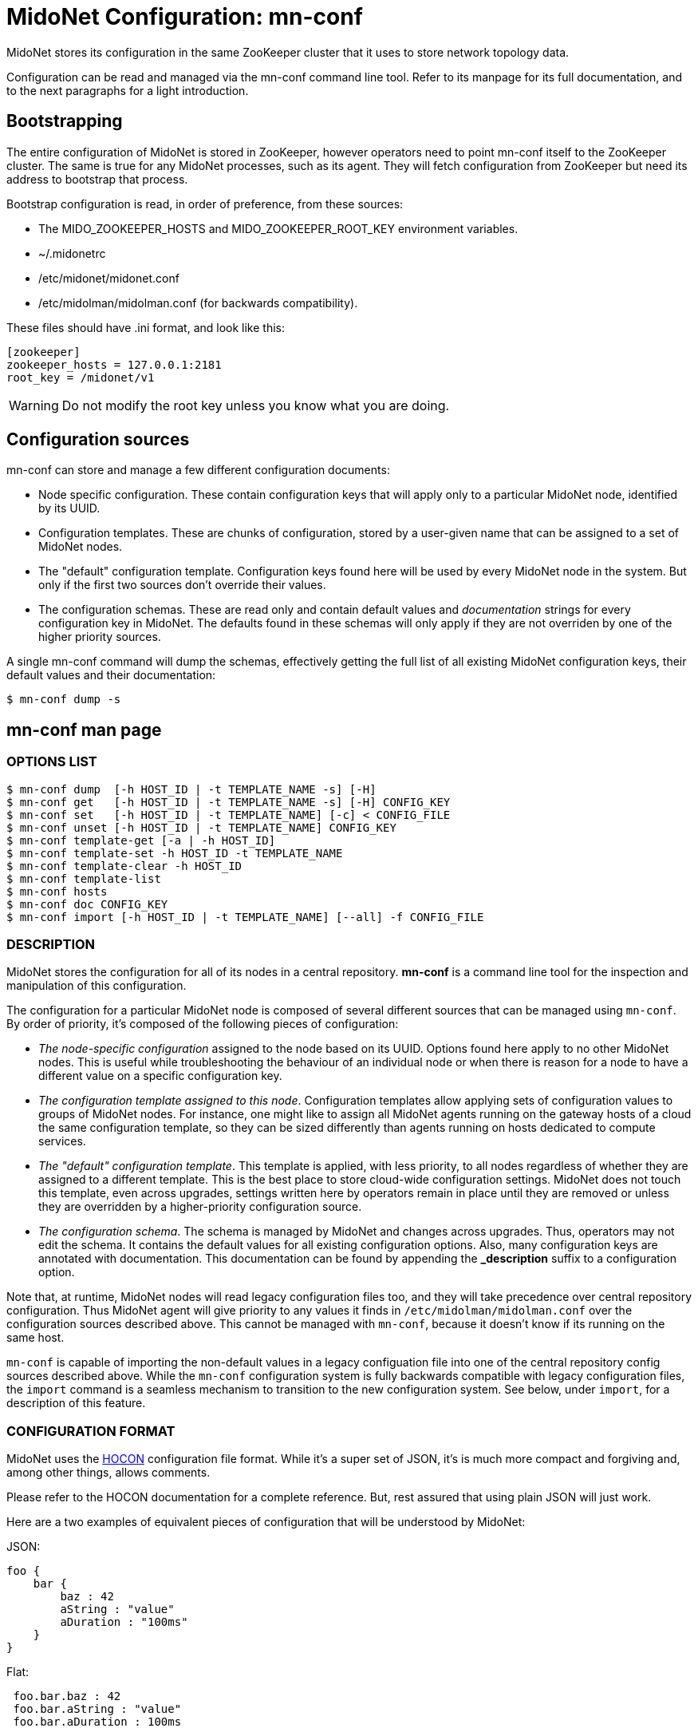 [[midonet_config]]
= MidoNet Configuration: mn-conf

MidoNet stores its configuration in the same ZooKeeper cluster that it uses
to store network topology data.

Configuration can be read and managed via the +mn-conf+ command line tool.
Refer to its manpage for its full documentation, and to the next paragraphs
for a light introduction.

== Bootstrapping

The entire configuration of MidoNet is stored in ZooKeeper, however operators
need to point mn-conf itself to the ZooKeeper cluster. The same is true
for any MidoNet processes, such as its agent. They will fetch configuration
from ZooKeeper but need its address to bootstrap that process.

Bootstrap configuration is read, in order of preference, from these sources:

* The +MIDO_ZOOKEEPER_HOSTS+ and +MIDO_ZOOKEEPER_ROOT_KEY+ environment
variables.

* +~/.midonetrc+

* +/etc/midonet/midonet.conf+

* +/etc/midolman/midolman.conf+ (for backwards compatibility).

These files should have .ini format, and look like this:

[source]
----
[zookeeper]
zookeeper_hosts = 127.0.0.1:2181
root_key = /midonet/v1
----

[WARNING]
Do not modify the root key unless you know what you are doing.

== Configuration sources

+mn-conf+ can store and manage a few different configuration documents:

* Node specific configuration. These contain configuration keys that will
apply only to a particular MidoNet node, identified by its UUID.

* Configuration templates. These are chunks of configuration, stored by
a user-given name that can be assigned to a set of MidoNet nodes.

* The "default" configuration template. Configuration keys found here
will be used by every MidoNet node in the system. But only if
the first two sources don't override their values.

* The configuration schemas. These are read only and contain default values
and _documentation_ strings for every configuration key in MidoNet. The
defaults found in these schemas will only apply if they are not overriden
by one of the higher priority sources.

A single mn-conf command will dump the schemas, effectively getting the full
list of all existing MidoNet configuration keys, their default values and their
documentation:

[source,bash]
$ mn-conf dump -s

== mn-conf man page

++++
<?dbhtml stop-chunking?>
++++

=== OPTIONS LIST

-----------------------------------------------------------------------
$ mn-conf dump  [-h HOST_ID | -t TEMPLATE_NAME -s] [-H]
$ mn-conf get   [-h HOST_ID | -t TEMPLATE_NAME -s] [-H] CONFIG_KEY
$ mn-conf set   [-h HOST_ID | -t TEMPLATE_NAME] [-c] < CONFIG_FILE
$ mn-conf unset [-h HOST_ID | -t TEMPLATE_NAME] CONFIG_KEY
$ mn-conf template-get [-a | -h HOST_ID]
$ mn-conf template-set -h HOST_ID -t TEMPLATE_NAME
$ mn-conf template-clear -h HOST_ID
$ mn-conf template-list
$ mn-conf hosts
$ mn-conf doc CONFIG_KEY
$ mn-conf import [-h HOST_ID | -t TEMPLATE_NAME] [--all] -f CONFIG_FILE
-----------------------------------------------------------------------

=== DESCRIPTION

MidoNet stores the configuration for all of its nodes in a central
repository. *mn-conf* is a command line tool for the inspection and
manipulation of this configuration.

The configuration for a particular MidoNet node is composed of several
different sources that can be managed using `mn-conf`. By order of
priority, it's composed of the following pieces of configuration:

* _The node-specific configuration_ assigned to the node based on its
UUID. Options found here apply to no other MidoNet nodes. This is useful
while troubleshooting the behaviour of an individual node or when there
is reason for a node to have a different value on a specific
configuration key.
* __The configuration template assigned to this node__. Configuration
templates allow applying sets of configuration values to groups of
MidoNet nodes. For instance, one might like to assign all MidoNet agents
running on the gateway hosts of a cloud the same configuration template,
so they can be sized differently than agents running on hosts dedicated
to compute services.
* __The "default" configuration template__. This template is applied,
with less priority, to all nodes regardless of whether they are assigned
to a different template. This is the best place to store cloud-wide
configuration settings. MidoNet does not touch this template, even
across upgrades, settings written here by operators remain in place
until they are removed or unless they are overridden by a
higher-priority configuration source.
* __The configuration schema__. The schema is managed by MidoNet and
changes across upgrades. Thus, operators may not edit the schema. It
contains the default values for all existing configuration options.
Also, many configuration keys are annotated with documentation. This
documentation can be found by appending the *_description* suffix to a
configuration option.

Note that, at runtime, MidoNet nodes will read legacy configuration
files too, and they will take precedence over central repository
configuration. Thus MidoNet agent will give priority to any values it
finds in `/etc/midolman/midolman.conf` over the configuration sources
described above. This cannot be managed with `mn-conf`, because it
doesn't know if its running on the same host.

`mn-conf` is capable of importing the non-default values in a legacy
configuation file into one of the central repository config sources
described above. While the `mn-conf` configuration system is fully
backwards compatible with legacy configuration files, the `import`
command is a seamless mechanism to transition to the new configuration
system. See below, under `import`, for a description of this feature.

=== CONFIGURATION FORMAT

MidoNet uses the
https://github.com/typesafehub/config/blob/master/HOCON.md[HOCON]
configuration file format. While it's a super set of JSON, it's is much
more compact and forgiving and, among other things, allows comments.

Please refer to the HOCON documentation for a complete reference. But,
rest assured that using plain JSON will just work.

Here are a two examples of equivalent pieces of configuration that will
be understood by MidoNet:

JSON:

---------------------------
foo {
    bar {
        baz : 42
        aString : "value"
        aDuration : "100ms"
    }
}
---------------------------

Flat:

--------------------------
 foo.bar.baz : 42
 foo.bar.aString : "value"
 foo.bar.aDuration : 100ms
--------------------------

Although both examples will yield the same results, the second example
shows what configuration keys look like when queried. Either in code or
in `mn-conf` commands keys should be referred to using the dotted
notation.

=== SUBCOMMANDS

`dump [-h` HOST_ID `| -t` TEMPLATE_NAME `| -s] [-H]`

Dumps the entire selected configuration.

* `--host` HOST_ID, `-h` HOST_ID: Selects a host id for which to dump
configuration. The special value `local` will resolve to the local host
id.
* `--template` TEMPLATE, `-t` TEMPLATE: Asks for a dump of a particular
configuration template.
* `--schema`, `-s`: Asks for a dump of the configuration schema.
* `--host-only`, `-H`: If `-h` was given, print only the node-specific
configuration for the given host. Otherwise `mn-conf` will print the
configuration the host would have at runtime, combining the
node-specific config with its template, the defaults and the schema.

`get [-h` HOST_ID `| -t` TEMPLATE_NAME `| -s] [-H]` CONFIG_KEY

Print the value assigned to a particular configuration key. See the
above, in `dump`, the options for selecting the configuration source(s)
to read from.

`set [-h` HOST_ID `| -t` TEMPLATE_NAME`] [-c] <var>`

Reads configuration from STDIN and stores it in the selected
configuration source. The input will be merged on top of the existing
configuration, unless `--clear` is given, in that case the input will
replace the existing configuration. See above, in `dump`, the options
for selecting the configuration source to write to.

* `-c`, `--clear`: Clear the configuration before storing the values
read from standard input.

`unset [-h` HOST_ID `| -t` TEMPLATE_NAME`]` CONFIG_KEY

Clears the value of a configuration key in a selected configuration
source. See above, in `dump`, the options for selecting the
configuration source to write to.

`template-get [-a | -h` HOST_ID`]`

Queries the assignments of configuration templates to MidoNet node IDs.

* `-a`, `--all`: Prints all template assignments.
* `-h` HOST_ID, `--host` HOST_ID: Prints the template assignment for the
given host id. The special value `local` will resolve to the local host
id.

`template-set -h` HOST_ID `-t` TEMPLATE_NAME

Assigns a configuration template to a host id.

`template-clear -h` HOST_ID

Clears the template assignment for a host id

`template-list`

Lists existing templates and the hosts that use them.

`hosts`

Displays information about hosts that have custom configurations or
non-default templates assigned to them.

`import [-h` HOST_ID `| -t` TEMPLATE_NAME`] [-a] -f` CONFIG_FILE

Imports values from a legacy configuration file into the centralized
configuration repository. The default behavior is to import values that
differ from the configuration schema only, but the `-a` option will make
`mn-conf` import all values. `import` will automatically handle keys
that have changed name, path or type. See above, in `dump`, the options
for selecting the configuration source where `mn-conf` will write the
imported values.

* `-a`, `--all`: Import all values, instead of just those that differ
from the configuration schema.
* `-f` CONFIG_FILE, `--file` CONFIG_FILE: Path to the file were
`mn-conf` will find the legacy configuration.

=== MISCELLANEOUS OPTIONS

* `-h`, `--help`: Print a brief help message.

=== EXAMPLES

Set a configuration key in the default agent template:

---------------------------------------------------
$ echo "a.config.key : 42" | mn-conf set -t default
---------------------------------------------------

Dump the runtime configuration (minus local configuration files) of a
MidoNet agent:

------------------------------------------------------
$ mn-conf dump -h a5ff1460-d00c-11e4-8830-0800200c9a66
------------------------------------------------------

Create a configuration template and assign it to a particular agent:

----------------------------------------------------------------------------------
$ echo "a.config.key : 42" | mn-conf set -t "new_template"
$ mn-conf template-set -h a5ff1460-d00c-11e4-8830-0800200c9a66 -t     new_template
----------------------------------------------------------------------------------

Importing non-default values from a legacy configuration file:

----------------------------------------------------------
$ mn-conf import -t default -f /etc/midolman/midolman.conf

Importing legacy configuration:
agent {
    midolman {
        "bgp_holdtime"="120s"
    }
}
zookeeper {
    "session_gracetime"="30000ms"
}
----------------------------------------------------------

Notice how `mn-conf` will automatically handle keys that have been moved
or renamed.

=== FILES

While all configuration is stored in ZooKeeper and both `mn-conf` and
MidoNet processes that will make use of it, they all need to bootstrap
their connection to ZooKeeper before they can access configuration.

Both `mn-conf` and MidoNet nodes will read bootstrap configuration from
these sources, in order of preference:

* Environment variables. See **ENVIRONMENT**, below.
* `~/.midonetrc`
* `/etc/midonet/midonet.conf`
* `/etc/midolman/midolman.conf`

These files are expected to be in .ini format, and contain the following
keys:

--------------------------------
[zookeeper]
zookeeper_hosts = 127.0.0.1:2181
root_key = /midonet/v1
--------------------------------

=== ENVIRONMENT

* `MIDO_ZOOKEEPER_HOSTS`: The ZooKeeper connect string.
* `MIDO_ZOOKEEPER_ROOT_KEY`: Root path in the ZooKeeper server where
configuation is stored.
